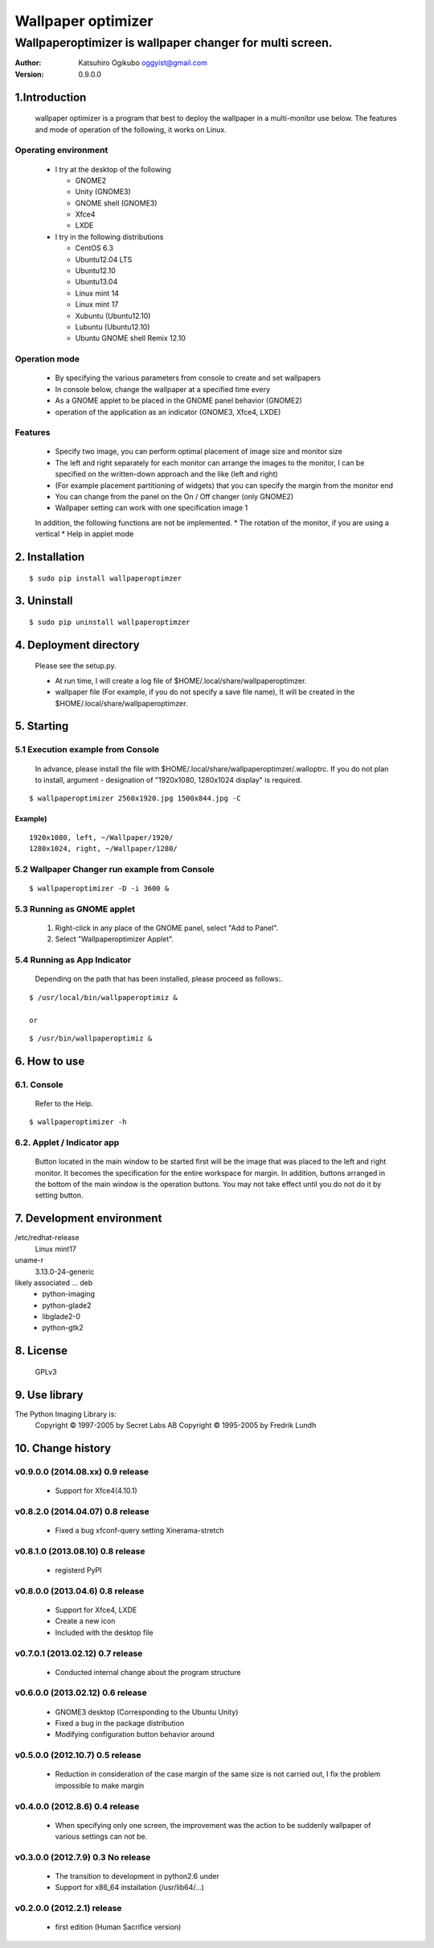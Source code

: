 
===================
Wallpaper optimizer
===================
---------------------------------------------------------
Wallpaperoptimizer is wallpaper changer for multi screen.
---------------------------------------------------------

:Author:
  Katsuhiro Ogikubo
  oggyist@gmail.com

:Version:
  0.9.0.0

1.Introduction
==============
  wallpaper optimizer is a program that best to deploy the wallpaper in a multi-monitor use below.
  The features and mode of operation of the following, it works on Linux.

Operating environment
---------------------
  * I try at the desktop of the following

    - GNOME2
    - Unity (GNOME3)
    - GNOME shell (GNOME3)
    - Xfce4
    - LXDE
    
  * I try in the following distributions

    - CentOS 6.3
    - Ubuntu12.04 LTS
    - Ubuntu12.10
    - Ubuntu13.04
    - Linux mint 14
    - Linux mint 17
    - Xubuntu (Ubuntu12.10)
    - Lubuntu (Ubuntu12.10)
    - Ubuntu GNOME shell Remix 12.10

Operation mode
--------------
  * By specifying the various parameters from console to create and set wallpapers
  * In console below, change the wallpaper at a specified time every
  * As a GNOME applet to be placed in the GNOME panel behavior (GNOME2)
  * operation of the application as an indicator (GNOME3, Xfce4, LXDE)

Features
--------
  * Specify two image, you can perform optimal placement of image size and monitor size
  * The left and right separately for each monitor can arrange the images to the monitor, I can be specified on the written-down approach and the like (left and right)
  * (For example placement partitioning of widgets) that you can specify the margin from the monitor end
  * You can change from the panel on the On / Off changer (only GNOME2)
  * Wallpaper setting can work with one specification image 1
  
  In addition, the following functions are not be implemented.
  * The rotation of the monitor, if you are using a vertical
  * Help in applet mode


2. Installation
===============
::

  $ sudo pip install wallpaperoptimzer


3. Uninstall
============
::

  $ sudo pip uninstall wallpaperoptimzer


4. Deployment directory
=======================
  Please see the setup.py.
 
  * At run time, I will create a log file of $HOME/.local/share/wallpaperoptimzer.
  * wallpaper file (For example, if you do not specify a save file name), It will be created in the $HOME/.local/share/wallpaperoptimzer.


5. Starting
===========
5.1 Execution example from Console
-----------------------------------
  In advance, please install the file with $HOME/.local/share/wallpaperoptimzer/.walloptrc.
  If you do not plan to install, argument - designation of "1920x1080, 1280x1024 display" is required.

::

  $ wallpaperoptimizer 2560x1920.jpg 1500x844.jpg -C

Example)
~~~~~~~~
::

  1920x1080, left, ~/Wallpaper/1920/
  1280x1024, right, ~/Wallpaper/1280/


5.2 Wallpaper Changer run example from Console
----------------------------------------------
::

  $ wallpaperoptimizer -D -i 3600 &

5.3 Running as GNOME applet
---------------------------
  1. Right-click in any place of the GNOME panel, select "Add to Panel".
  2. Select "Wallpaperoptimizer Applet".

5.4 Running as App Indicator
----------------------------
  Depending on the path that has been installed, please proceed as follows:.

::

  $ /usr/local/bin/wallpaperoptimiz & 

  or

::

  $ /usr/bin/wallpaperoptimiz &


6. How to use
=============
6.1. Console
------------
  Refer to the Help.

::

  $ wallpaperoptimizer -h

6.2. Applet / Indicator app
---------------------------
  Button located in the main window to be started first will be the image that was placed to the left and right monitor.
  It becomes the specification for the entire workspace for margin.
  In addition, buttons arranged in the bottom of the main window is the operation buttons. You may not take effect until you do not do it by setting button.


7. Development environment
==========================

/etc/redhat-release
  Linux mint17

uname-r
  3.13.0-24-generic

likely associated ... deb
  * python-imaging
  * python-glade2
  * libglade2-0
  * python-gtk2

8. License
==========
  GPLv3

9. Use library
==============
The Python Imaging Library is:
    Copyright © 1997-2005 by Secret Labs AB
    Copyright © 1995-2005 by Fredrik Lundh

10. Change history
==================
v0.9.0.0 (2014.08.xx) 0.9 release
---------------------------------
 - Support for Xfce4(4.10.1)

v0.8.2.0 (2014.04.07) 0.8 release
---------------------------------
 - Fixed a bug xfconf-query setting Xinerama-stretch

v0.8.1.0 (2013.08.10) 0.8 release
---------------------------------
 - registerd PyPI

v0.8.0.0 (2013.04.6) 0.8 release
--------------------------------
 - Support for Xfce4, LXDE
 - Create a new icon
 - Included with the desktop file

v0.7.0.1 (2013.02.12) 0.7 release
---------------------------------
 - Conducted internal change about the program structure

v0.6.0.0 (2013.02.12) 0.6 release
---------------------------------
 - GNOME3 desktop (Corresponding to the Ubuntu Unity)
 - Fixed a bug in the package distribution
 - Modifying configuration button behavior around

v0.5.0.0 (2012.10.7) 0.5 release
--------------------------------
 - Reduction in consideration of the case margin of the same size is not carried out, I fix the problem impossible to make margin

v0.4.0.0 (2012.8.6) 0.4 release
--------------------------------
 - When specifying only one screen, the improvement was the action to be suddenly wallpaper of various settings can not be.

v0.3.0.0 (2012.7.9) 0.3 No release
----------------------------------
 - The transition to development in python2.6 under
 - Support for x86_64 installation (/usr/lib64/...)

v0.2.0.0 (2012.2.1) release
---------------------------
 - first edition (Human Sacrifice version)

